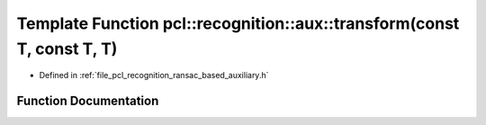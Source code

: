 .. _exhale_function_ransac__based_2auxiliary_8h_1a85000539949d90b04bceb4d7c4628e69:

Template Function pcl::recognition::aux::transform(const T, const T, T)
=======================================================================

- Defined in :ref:`file_pcl_recognition_ransac_based_auxiliary.h`


Function Documentation
----------------------


.. doxygenfunction:: pcl::recognition::aux::transform(const T, const T, T)
